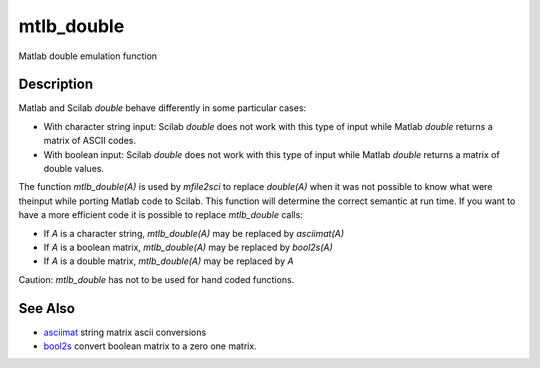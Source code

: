 


mtlb_double
===========

Matlab double emulation function



Description
~~~~~~~~~~~

Matlab and Scilab `double` behave differently in some particular
cases:


+ With character string input: Scilab `double` does not work with this
  type of input while Matlab `double` returns a matrix of ASCII codes.
+ With boolean input: Scilab `double` does not work with this type of
  input while Matlab `double` returns a matrix of double values.


The function `mtlb_double(A)` is used by `mfile2sci` to replace
`double(A)` when it was not possible to know what were theinput while
porting Matlab code to Scilab. This function will determine the
correct semantic at run time. If you want to have a more efficient
code it is possible to replace `mtlb_double` calls:


+ If `A` is a character string, `mtlb_double(A)` may be replaced by
  `asciimat(A)`
+ If `A` is a boolean matrix, `mtlb_double(A)` may be replaced by
  `bool2s(A)`
+ If `A` is a double matrix, `mtlb_double(A)` may be replaced by `A`


Caution: `mtlb_double` has not to be used for hand coded functions.



See Also
~~~~~~~~


+ `asciimat`_ string matrix ascii conversions
+ `bool2s`_ convert boolean matrix to a zero one matrix.


.. _bool2s: bool2s.html
.. _asciimat: asciimat.html


